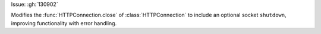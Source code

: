 Issue: :gh:`130902`


Modifies the :func:`HTTPConnection.close` of :class:`HTTPConnection` to include an optional socket ``shutdown``, improving functionality with error handling.
